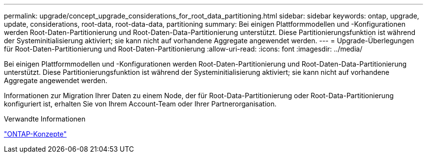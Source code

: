 ---
permalink: upgrade/concept_upgrade_considerations_for_root_data_partitioning.html 
sidebar: sidebar 
keywords: ontap, upgrade, update, considerations, root-data, root-data-data, partitioning 
summary: Bei einigen Plattformmodellen und -Konfigurationen werden Root-Daten-Partitionierung und Root-Daten-Data-Partitionierung unterstützt. Diese Partitionierungsfunktion ist während der Systeminitialisierung aktiviert; sie kann nicht auf vorhandene Aggregate angewendet werden. 
---
= Upgrade-Überlegungen für Root-Daten-Partitionierung und Root-Daten-Partitionierung
:allow-uri-read: 
:icons: font
:imagesdir: ../media/


[role="lead"]
Bei einigen Plattformmodellen und -Konfigurationen werden Root-Daten-Partitionierung und Root-Daten-Data-Partitionierung unterstützt. Diese Partitionierungsfunktion ist während der Systeminitialisierung aktiviert; sie kann nicht auf vorhandene Aggregate angewendet werden.

Informationen zur Migration Ihrer Daten zu einem Node, der für Root-Data-Partitionierung oder Root-Data-Partitionierung konfiguriert ist, erhalten Sie von Ihrem Account-Team oder Ihrer Partnerorganisation.

.Verwandte Informationen
link:../concepts/index.html["ONTAP-Konzepte"]
